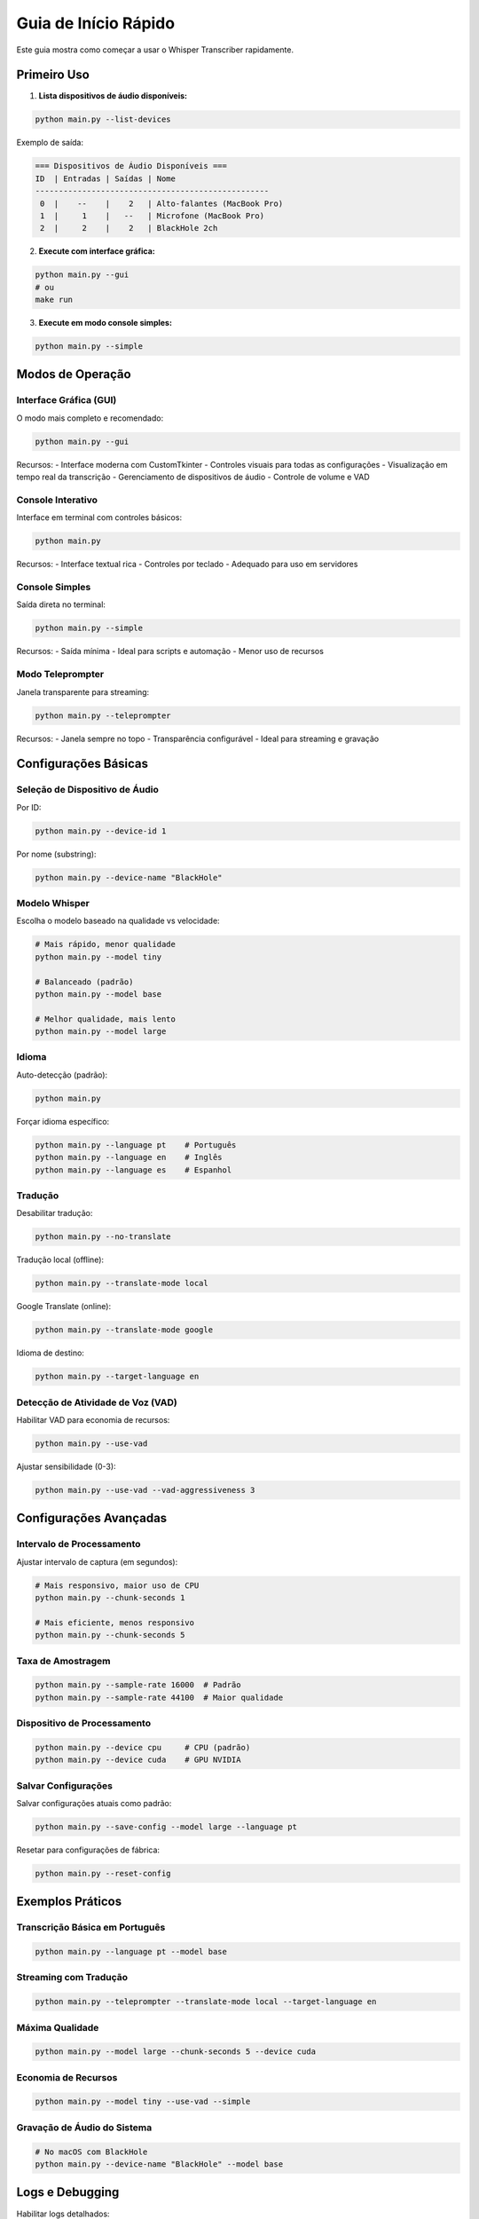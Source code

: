 Guia de Início Rápido
====================

Este guia mostra como começar a usar o Whisper Transcriber rapidamente.

Primeiro Uso
------------

1. **Lista dispositivos de áudio disponíveis:**

.. code-block:: bash

   python main.py --list-devices

Exemplo de saída:

.. code-block:: text

   === Dispositivos de Áudio Disponíveis ===
   ID  | Entradas | Saídas | Nome
   --------------------------------------------------
    0  |    --    |    2   | Alto-falantes (MacBook Pro)
    1  |     1    |   --   | Microfone (MacBook Pro)
    2  |     2    |    2   | BlackHole 2ch

2. **Execute com interface gráfica:**

.. code-block:: bash

   python main.py --gui
   # ou
   make run

3. **Execute em modo console simples:**

.. code-block:: bash

   python main.py --simple

Modos de Operação
-----------------

Interface Gráfica (GUI)
~~~~~~~~~~~~~~~~~~~~~~~

O modo mais completo e recomendado:

.. code-block:: bash

   python main.py --gui

Recursos:
- Interface moderna com CustomTkinter
- Controles visuais para todas as configurações
- Visualização em tempo real da transcrição
- Gerenciamento de dispositivos de áudio
- Controle de volume e VAD

Console Interativo
~~~~~~~~~~~~~~~~~~

Interface em terminal com controles básicos:

.. code-block:: bash

   python main.py

Recursos:
- Interface textual rica
- Controles por teclado
- Adequado para uso em servidores

Console Simples
~~~~~~~~~~~~~~~

Saída direta no terminal:

.. code-block:: bash

   python main.py --simple

Recursos:
- Saída mínima
- Ideal para scripts e automação
- Menor uso de recursos

Modo Teleprompter
~~~~~~~~~~~~~~~~~

Janela transparente para streaming:

.. code-block:: bash

   python main.py --teleprompter

Recursos:
- Janela sempre no topo
- Transparência configurável
- Ideal para streaming e gravação

Configurações Básicas
---------------------

Seleção de Dispositivo de Áudio
~~~~~~~~~~~~~~~~~~~~~~~~~~~~~~~

Por ID:

.. code-block:: bash

   python main.py --device-id 1

Por nome (substring):

.. code-block:: bash

   python main.py --device-name "BlackHole"

Modelo Whisper
~~~~~~~~~~~~~~

Escolha o modelo baseado na qualidade vs velocidade:

.. code-block:: bash

   # Mais rápido, menor qualidade
   python main.py --model tiny

   # Balanceado (padrão)
   python main.py --model base

   # Melhor qualidade, mais lento
   python main.py --model large

Idioma
~~~~~~

Auto-detecção (padrão):

.. code-block:: bash

   python main.py

Forçar idioma específico:

.. code-block:: bash

   python main.py --language pt    # Português
   python main.py --language en    # Inglês
   python main.py --language es    # Espanhol

Tradução
~~~~~~~~

Desabilitar tradução:

.. code-block:: bash

   python main.py --no-translate

Tradução local (offline):

.. code-block:: bash

   python main.py --translate-mode local

Google Translate (online):

.. code-block:: bash

   python main.py --translate-mode google

Idioma de destino:

.. code-block:: bash

   python main.py --target-language en

Detecção de Atividade de Voz (VAD)
~~~~~~~~~~~~~~~~~~~~~~~~~~~~~~~~~~

Habilitar VAD para economia de recursos:

.. code-block:: bash

   python main.py --use-vad

Ajustar sensibilidade (0-3):

.. code-block:: bash

   python main.py --use-vad --vad-aggressiveness 3

Configurações Avançadas
-----------------------

Intervalo de Processamento
~~~~~~~~~~~~~~~~~~~~~~~~~

Ajustar intervalo de captura (em segundos):

.. code-block:: bash

   # Mais responsivo, maior uso de CPU
   python main.py --chunk-seconds 1

   # Mais eficiente, menos responsivo
   python main.py --chunk-seconds 5

Taxa de Amostragem
~~~~~~~~~~~~~~~~~

.. code-block:: bash

   python main.py --sample-rate 16000  # Padrão
   python main.py --sample-rate 44100  # Maior qualidade

Dispositivo de Processamento
~~~~~~~~~~~~~~~~~~~~~~~~~~~

.. code-block:: bash

   python main.py --device cpu     # CPU (padrão)
   python main.py --device cuda    # GPU NVIDIA

Salvar Configurações
~~~~~~~~~~~~~~~~~~~

Salvar configurações atuais como padrão:

.. code-block:: bash

   python main.py --save-config --model large --language pt

Resetar para configurações de fábrica:

.. code-block:: bash

   python main.py --reset-config

Exemplos Práticos
-----------------

Transcrição Básica em Português
~~~~~~~~~~~~~~~~~~~~~~~~~~~~~~~

.. code-block:: bash

   python main.py --language pt --model base

Streaming com Tradução
~~~~~~~~~~~~~~~~~~~~~~

.. code-block:: bash

   python main.py --teleprompter --translate-mode local --target-language en

Máxima Qualidade
~~~~~~~~~~~~~~~~

.. code-block:: bash

   python main.py --model large --chunk-seconds 5 --device cuda

Economia de Recursos
~~~~~~~~~~~~~~~~~~~~

.. code-block:: bash

   python main.py --model tiny --use-vad --simple

Gravação de Áudio do Sistema
~~~~~~~~~~~~~~~~~~~~~~~~~~~~

.. code-block:: bash

   # No macOS com BlackHole
   python main.py --device-name "BlackHole" --model base

Logs e Debugging
----------------

Habilitar logs detalhados:

.. code-block:: bash

   python main.py --log-level DEBUG

Verificar arquivo de log:

.. code-block:: bash

   tail -f logs/app.log

Desabilitar cores nos logs:

.. code-block:: bash

   python main.py --no-color

Próximos Passos
--------------

- Explore a :doc:`api` para integração customizada
- Configure atalhos de teclado personalizados
- Experimente diferentes combinações de modelos e configurações
- Considere usar GPU para modelos maiores